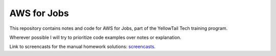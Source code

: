 **************
 AWS for Jobs
**************

This repository contains notes and code for AWS for Jobs,
part of the YellowTail Tech training program.

Wherever possible I will try to prioritize code examples over
notes or explanation.

Link to screencasts for the manual homework solutions:
`screencasts <https://drive.proton.me/urls/APY07501XM#15UWZRAWnW1k>`_.
